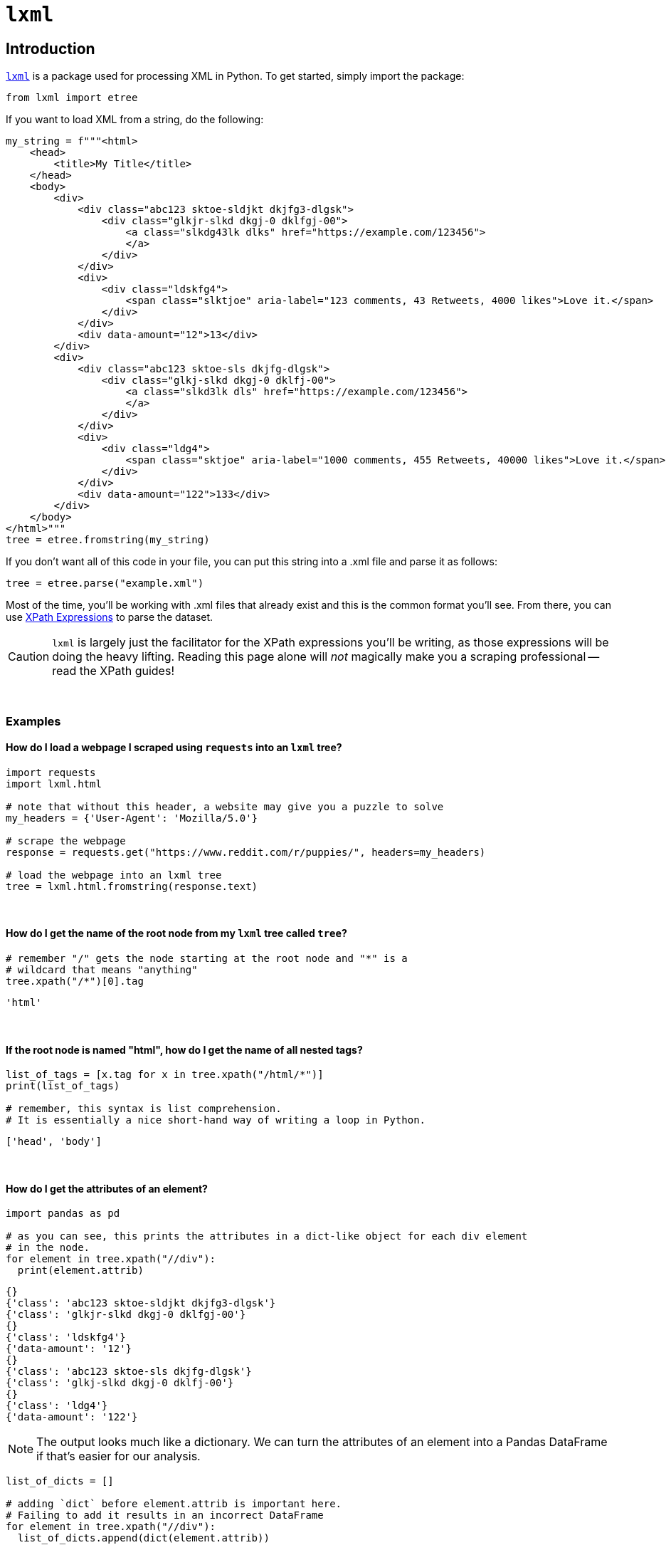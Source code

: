 =  `lxml`

== Introduction

https://lxml.de/[`lxml`] is a package used for processing XML in Python. To get started, simply import the package:

[source,python]
----
from lxml import etree
----

If you want to load XML from a string, do the following:

[source,python]
----
my_string = f"""<html>
    <head>
        <title>My Title</title>
    </head>
    <body>
        <div>
            <div class="abc123 sktoe-sldjkt dkjfg3-dlgsk">
                <div class="glkjr-slkd dkgj-0 dklfgj-00">
                    <a class="slkdg43lk dlks" href="https://example.com/123456">
                    </a>
                </div>
            </div>
            <div>
                <div class="ldskfg4">
                    <span class="slktjoe" aria-label="123 comments, 43 Retweets, 4000 likes">Love it.</span>
                </div>
            </div>
            <div data-amount="12">13</div>
        </div>
        <div>
            <div class="abc123 sktoe-sls dkjfg-dlgsk">
                <div class="glkj-slkd dkgj-0 dklfj-00">
                    <a class="slkd3lk dls" href="https://example.com/123456">
                    </a>
                </div>
            </div>
            <div>
                <div class="ldg4">
                    <span class="sktjoe" aria-label="1000 comments, 455 Retweets, 40000 likes">Love it.</span>
                </div>
            </div>
            <div data-amount="122">133</div>
        </div>
    </body>
</html>"""
tree = etree.fromstring(my_string)
----

If you don't want all of this code in your file, you can put this string into a .xml file and parse it as follows:

[source,python]
----
tree = etree.parse("example.xml")
----

Most of the time, you'll be working with .xml files that already exist and this is the common format you'll see. From there, you can use https://the-examples-book.com/book/data/xml#xpath-expressions[XPath Expressions] to parse the dataset.

[CAUTION]
====
`lxml` is largely just the facilitator for the XPath expressions you'll be writing, as those expressions will be doing the heavy lifting. Reading this page alone will _not_ magically make you a scraping professional -- read the XPath guides!
====

{sp}+

=== Examples

==== How do I load a webpage I scraped using `requests` into an `lxml` tree?
[source,python]
----
import requests
import lxml.html

# note that without this header, a website may give you a puzzle to solve
my_headers = {'User-Agent': 'Mozilla/5.0'}

# scrape the webpage
response = requests.get("https://www.reddit.com/r/puppies/", headers=my_headers)

# load the webpage into an lxml tree
tree = lxml.html.fromstring(response.text)
----

{sp}+

==== How do I get the name of the root node from my `lxml` tree called `tree`?
[source,python]
----
# remember "/" gets the node starting at the root node and "*" is a
# wildcard that means "anything"
tree.xpath("/*")[0].tag
----

----
'html'
----

{sp}+

==== If the root node is named "html", how do I get the name of all nested tags?
[source,python]
----
list_of_tags = [x.tag for x in tree.xpath("/html/*")]
print(list_of_tags)

# remember, this syntax is list comprehension.
# It is essentially a nice short-hand way of writing a loop in Python.
----

----
['head', 'body']
----

{sp}+

==== How do I get the attributes of an element?
[source,python]
----
import pandas as pd

# as you can see, this prints the attributes in a dict-like object for each div element
# in the node. 
for element in tree.xpath("//div"):
  print(element.attrib)
----

----
{}
{'class': 'abc123 sktoe-sldjkt dkjfg3-dlgsk'}
{'class': 'glkjr-slkd dkgj-0 dklfgj-00'}
{}
{'class': 'ldskfg4'}
{'data-amount': '12'}
{}
{'class': 'abc123 sktoe-sls dkjfg-dlgsk'}
{'class': 'glkj-slkd dkgj-0 dklfj-00'}
{}
{'class': 'ldg4'}
{'data-amount': '122'}
----

[NOTE]
====
The output looks much like a dictionary. We can turn the attributes of an element into a Pandas DataFrame if that's easier for our analysis.
====

[source,python]
----
list_of_dicts = []

# adding `dict` before element.attrib is important here.
# Failing to add it results in an incorrect DataFrame
for element in tree.xpath("//div"):
  list_of_dicts.append(dict(element.attrib))

myDF = pd.DataFrame(list_of_dicts)
myDF.head(10)
----

----
                               class  data-amount
0                                NaN          NaN
1   abc123 sktoe-sldjkt dkjfg3-dlgsk          NaN
2        glkjr-slkd dkgj-0 dklfgj-00          NaN
3                                NaN          NaN
4                            ldskfg4          NaN
5                                NaN           12
6                                NaN          NaN
7       abc123 sktoe-sls dkjfg-dlgsk          NaN
8          glkj-slkd dkgj-0 dklfj-00          NaN
9                                NaN          NaN
----

{sp}+

==== How do I get the div elements with attribute "data-amount"?
[source,python]
----
for element in tree.xpath("//div[@data-amount]"):
  print(element.attrib)
----

----
{'data-amount': '12'}
{'data-amount': '122'}
----

{sp}+

==== How do I get the div elements where data-amount is greater than 50?
[source,python]
----
for element in tree.xpath("//div[@data-amount > 50]"):
  print(element.attrib)
----

----
{'data-amount': '122'}
----

{sp}+

==== How do I get the values of the span tags?
[source,python]
----
for element in tree.xpath("//span"):
  print(element.text)
----

----
Love it.
Love it.
----

{sp}+
